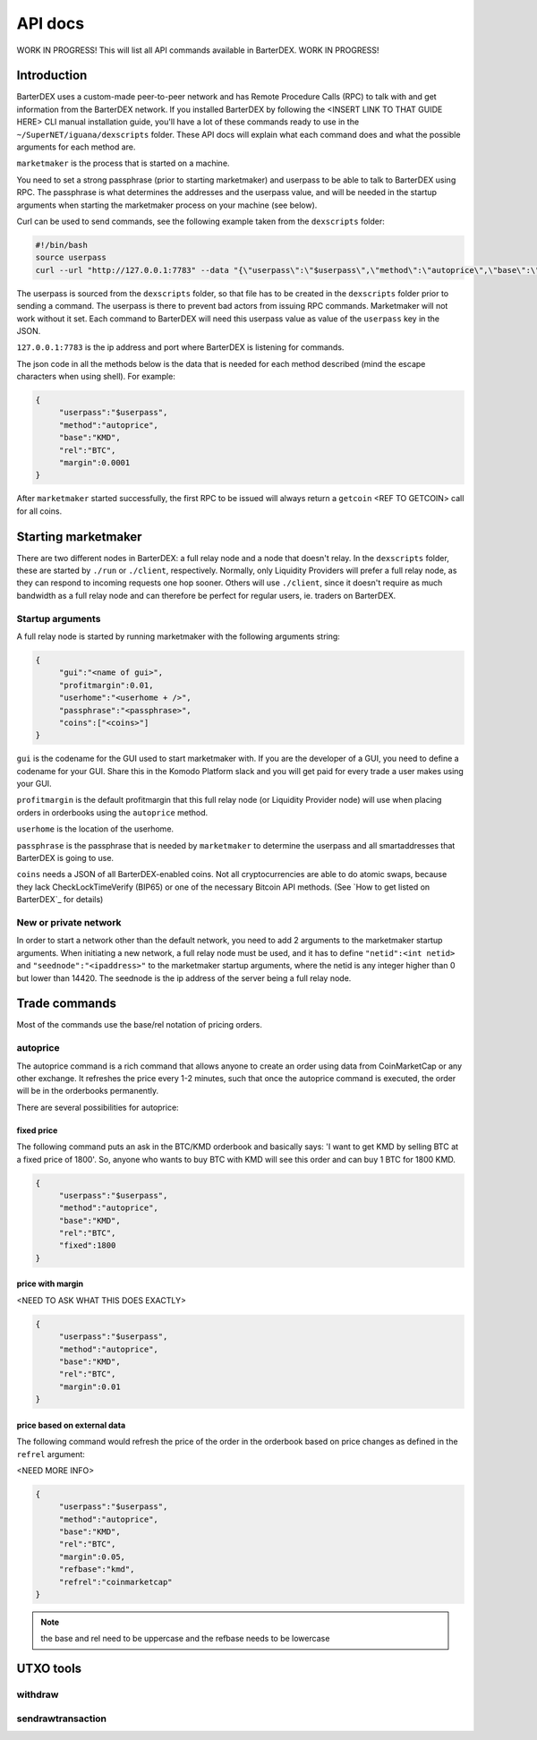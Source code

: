 API docs
========

WORK IN PROGRESS! This will list all API commands available in BarterDEX. WORK IN PROGRESS!

Introduction
------------

BarterDEX uses a custom-made peer-to-peer network and has Remote Procedure Calls (RPC) to talk with and get information from the BarterDEX network. If you installed BarterDEX by following the <INSERT LINK TO THAT GUIDE HERE> CLI manual installation guide, you'll have a lot of these commands ready to use in the ``~/SuperNET/iguana/dexscripts`` folder. These API docs will explain what each command does and what the possible arguments for each method are.

``marketmaker`` is the process that is started on a machine.

You need to set a strong passphrase (prior to starting marketmaker) and userpass to be able to talk to BarterDEX using RPC. The passphrase is what determines the addresses and the userpass value, and will be needed in the startup arguments when starting the marketmaker process on your machine (see below).

Curl can be used to send commands, see the following example taken from the ``dexscripts`` folder:

.. code-block:: shell

   #!/bin/bash
   source userpass
   curl --url "http://127.0.0.1:7783" --data "{\"userpass\":\"$userpass\",\"method\":\"autoprice\",\"base\":\"KMD\",\"rel\":\"BTC\",\"margin\":0.0001}"

The userpass is sourced from the ``dexscripts`` folder, so that file has to be created in the ``dexscripts`` folder prior to sending a command. The userpass is there to prevent bad actors from issuing RPC commands. Marketmaker will not work without it set. 
Each command to BarterDEX will need this userpass value as value of the ``userpass`` key in the JSON.

``127.0.0.1:7783`` is the ip address and port where BarterDEX is listening for commands.

The json code in all the methods below is the data that is needed for each method described (mind the escape characters when using shell). For example:

.. code-block:: json

   {
   	"userpass":"$userpass",
   	"method":"autoprice",
   	"base":"KMD",
   	"rel":"BTC",
   	"margin":0.0001
   }

After ``marketmaker`` started successfully, the first RPC to be issued will always return a ``getcoin``  <REF TO GETCOIN> call for all coins.


Starting marketmaker
--------------------

There are two different nodes in BarterDEX: a full relay node and a node that doesn't relay. In the ``dexscripts`` folder, these are started by ``./run`` or ``./client``, respectively. Normally, only Liquidity Providers will prefer a full relay node, as they can respond to incoming requests one hop sooner. Others will use ``./client``, since it doesn't require as much bandwidth as a full relay node and can therefore be perfect for regular users, ie. traders on BarterDEX.

Startup arguments
^^^^^^^^^^^^^^^^^

A full relay node is started by running marketmaker with the following arguments string:

.. code-block:: json

   {
	"gui":"<name of gui>", 
	"profitmargin":0.01,
	"userhome":"<userhome + />",  
	"passphrase":"<passphrase>", 
	"coins":["<coins>"] 
   }

``gui`` is the codename for the GUI used to start marketmaker with. If you are the developer of a GUI, you need to define a codename for your GUI. Share this in the Komodo Platform slack and you will get paid for every trade a user makes using your GUI.

``profitmargin`` is the default profitmargin that this full relay node (or Liquidity Provider node) will use when placing orders in orderbooks using the ``autoprice`` method.

``userhome`` is the location of the userhome.

``passphrase`` is the passphrase that is needed by ``marketmaker`` to determine the userpass and all smartaddresses that BarterDEX is going to use. 

``coins`` needs a JSON of all BarterDEX-enabled coins. Not all cryptocurrencies are able to do atomic swaps, because they lack CheckLockTimeVerify (BIP65) or one of the necessary Bitcoin API methods. (See `How to get listed on BarterDEX`_ for details)

.. _

New or private network
^^^^^^^^^^^^^^^^^^^^^^

In order to start a network other than the default network, you need to add 2 arguments to the marketmaker startup arguments. When initiating a new network, a full relay node must be used, and it has to define ``"netid":<int netid>`` and ``"seednode":"<ipaddress>"`` to the marketmaker startup arguments, where the netid is any integer higher than 0 but lower than 14420. The seednode is the ip address of the server being a full relay node.


Trade commands
--------------

Most of the commands use the base/rel notation of pricing orders.

autoprice
^^^^^^^^^

The autoprice command is a rich command that allows anyone to create an order using data from CoinMarketCap or any other exchange. It refreshes the price every 1-2 minutes, such that once the autoprice command is executed, the order will be in the orderbooks permanently. 

There are several possibilities for autoprice:

fixed price
"""""""""""

The following command puts an ask in the BTC/KMD orderbook and basically says: 'I want to get KMD by selling BTC at a fixed price of 1800'. So, anyone who wants to buy BTC with KMD will see this order and can buy 1 BTC for 1800 KMD.

.. code-block:: json
   
   {
   	"userpass":"$userpass",
   	"method":"autoprice",
   	"base":"KMD",
   	"rel":"BTC",
   	"fixed":1800
   }

price with margin
"""""""""""""""""

<NEED TO ASK WHAT THIS DOES EXACTLY>

.. code-block:: json
   
   {
   	"userpass":"$userpass",
   	"method":"autoprice",
   	"base":"KMD",
   	"rel":"BTC",
   	"margin":0.01
   }

price based on external data
""""""""""""""""""""""""""""

The following command would refresh the price of the order in the orderbook based on price changes as defined in the ``refrel`` argument:

<NEED MORE INFO>

.. code-block:: json
   
   {
   	"userpass":"$userpass",
   	"method":"autoprice",
   	"base":"KMD",
   	"rel":"BTC",
   	"margin":0.05,
	"refbase":"kmd",
	"refrel":"coinmarketcap"
   }

.. note::

  the base and rel need to be uppercase and the refbase needs to be lowercase

UTXO tools
----------

withdraw
^^^^^^^^

sendrawtransaction
^^^^^^^^^^^^^^^^^^

